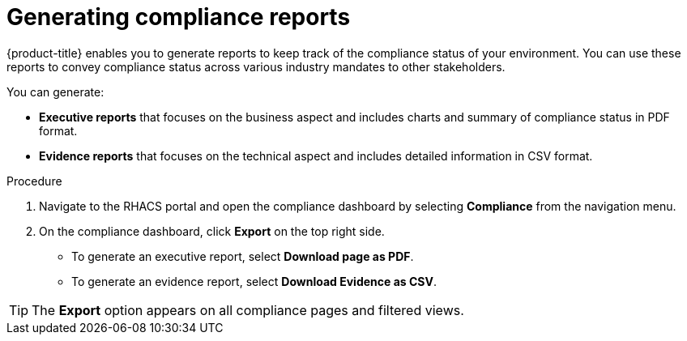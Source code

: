 // Module included in the following assemblies:
//
// * operating/manage-compliance.adoc
:_mod-docs-content-type: PROCEDURE
[id="generate-compliance-reports_{context}"]
= Generating compliance reports

[role="_abstract"]
{product-title} enables you to generate reports to keep track of the compliance status of your environment.
You can use these reports to convey compliance status across various industry mandates to other stakeholders.

You can generate:

* *Executive reports* that focuses on the business aspect and includes charts and summary of compliance status in PDF format.
* *Evidence reports* that focuses on the technical aspect and includes detailed information in CSV format.

.Procedure
. Navigate to the RHACS portal and open the compliance dashboard by selecting *Compliance* from the navigation menu.
. On the compliance dashboard, click *Export* on the top right side.
** To generate an executive report, select *Download page as PDF*.
** To generate an evidence report, select *Download Evidence as CSV*.

[TIP]
====
The *Export* option appears on all compliance pages and filtered views.
====
